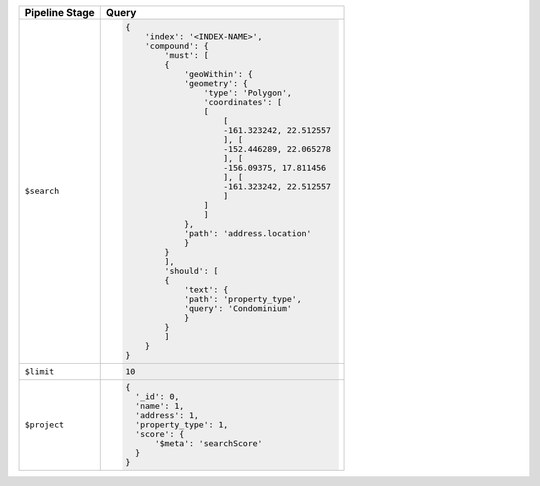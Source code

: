 .. list-table::
   :header-rows: 1
   :widths: 25 75

   * - Pipeline Stage
     - Query

   * - ``$search``
     - .. code-block:: javascript

          {
              'index': '<INDEX-NAME>',
              'compound': {
                  'must': [
                  {
                      'geoWithin': {
                      'geometry': {
                          'type': 'Polygon', 
                          'coordinates': [
                          [
                              [
                              -161.323242, 22.512557
                              ], [
                              -152.446289, 22.065278
                              ], [
                              -156.09375, 17.811456
                              ], [
                              -161.323242, 22.512557
                              ]
                          ]
                          ]
                      }, 
                      'path': 'address.location'
                      }
                  }
                  ], 
                  'should': [
                  {
                      'text': {
                      'path': 'property_type', 
                      'query': 'Condominium'
                      }
                  }
                  ]
              }
          }

   * - ``$limit``
     - .. code-block:: javascript

          10

   * - ``$project``
     - .. code-block:: javascript

          {
            '_id': 0, 
            'name': 1, 
            'address': 1, 
            'property_type': 1, 
            'score': {
                '$meta': 'searchScore'
            }
          }